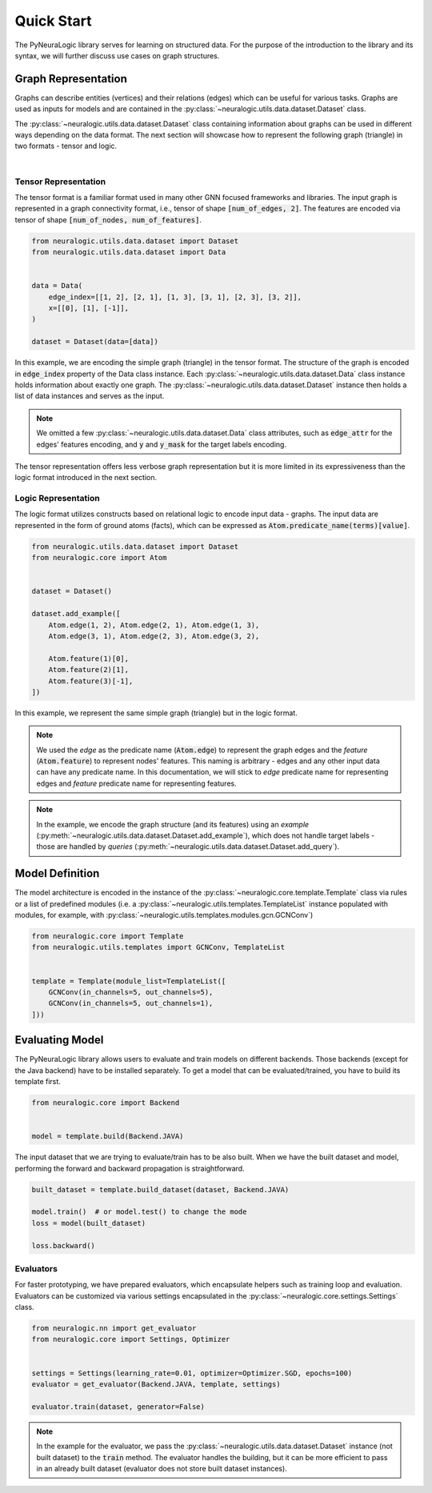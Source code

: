 Quick Start
===========

The PyNeuraLogic library serves for learning on structured data. For the purpose of the introduction to the library and
its syntax, we will further discuss use cases on graph structures.

Graph Representation
####################

Graphs can describe entities (vertices) and their relations (edges) which can be useful for various tasks. Graphs are
used as inputs for models and are contained in the :py:class:`~neuralogic.utils.data.dataset.Dataset` class.

The :py:class:`~neuralogic.utils.data.dataset.Dataset` class containing information about graphs can be used in different ways depending on the data format. The
next section will showcase how to represent the following graph (triangle) in two formats - tensor and logic.

.. image:: _static/simple_graph.svg
    :width: 300
    :alt: Simple graph
    :align: center

|

Tensor Representation
*********************

The tensor format is a familiar format used in many other GNN focused frameworks and libraries. The input graph is
represented in a graph connectivity format, i.e., tensor of shape :code:`[num_of_edges, 2]`. The features are encoded via tensor of shape :code:`[num_of_nodes, num_of_features]`.

.. code-block:: Python

    from neuralogic.utils.data.dataset import Dataset
    from neuralogic.utils.data.dataset import Data


    data = Data(
        edge_index=[[1, 2], [2, 1], [1, 3], [3, 1], [2, 3], [3, 2]],
        x=[[0], [1], [-1]],
    )

    dataset = Dataset(data=[data])


In this example, we are encoding the simple graph (triangle) in the tensor format. The structure of the graph is
encoded in :code:`edge_index` property of the Data class instance. Each :py:class:`~neuralogic.utils.data.dataset.Data` class instance holds information about exactly
one graph. The :py:class:`~neuralogic.utils.data.dataset.Dataset` instance then holds a list of data instances and serves as the input.

.. NOTE::

    We omitted a few :py:class:`~neuralogic.utils.data.dataset.Data` class attributes, such as :code:`edge_attr` for the edges'
    features encoding, and :code:`y` and :code:`y_mask` for the target labels encoding.


The tensor representation offers less verbose graph representation but it is more limited in its expressiveness than the logic
format introduced in the next section.

Logic Representation
********************

The logic format utilizes constructs based on relational logic to encode input data - graphs. The input data are represented in the form of ground atoms (facts),
which can be expressed as :code:`Atom.predicate_name(terms)[value]`.

.. code-block:: Python

    from neuralogic.utils.data.dataset import Dataset
    from neuralogic.core import Atom


    dataset = Dataset()

    dataset.add_example([
        Atom.edge(1, 2), Atom.edge(2, 1), Atom.edge(1, 3),
        Atom.edge(3, 1), Atom.edge(2, 3), Atom.edge(3, 2),

        Atom.feature(1)[0],
        Atom.feature(2)[1],
        Atom.feature(3)[-1],
    ])

In this example, we represent the same simple graph (triangle) but in the logic format.

.. NOTE::
    We used the *edge* as the predicate name (:code:`Atom.edge`) to represent the graph edges and the *feature* (:code:`Atom.feature`) to represent nodes' features. This naming is arbitrary -
    edges and any other input data can have any predicate name. In this documentation, we will stick to *edge* predicate name for
    representing edges and *feature* predicate name for representing features.

.. NOTE::
    In the example, we encode the graph structure (and its features) using an *example* (:py:meth:`~neuralogic.utils.data.dataset.Dataset.add_example`), which does not handle target
    labels - those are handled by *queries* (:py:meth:`~neuralogic.utils.data.dataset.Dataset.add_query`).


Model Definition
################

The model architecture is encoded in the instance of the :py:class:`~neuralogic.core.template.Template` class via rules or a list of predefined modules
(i.e. a :py:class:`~neuralogic.utils.templates.TemplateList` instance populated with modules, for example, with :py:class:`~neuralogic.utils.templates.modules.gcn.GCNConv`)


.. code-block:: Python

    from neuralogic.core import Template
    from neuralogic.utils.templates import GCNConv, TemplateList


    template = Template(module_list=TemplateList([
        GCNConv(in_channels=5, out_channels=5),
        GCNConv(in_channels=5, out_channels=1),
    ]))


Evaluating Model
################

The PyNeuraLogic library allows users to evaluate and train models on different backends. Those backends
(except for the Java backend) have to be installed separately. To get a model that can be evaluated/trained,
you have to build its template first.

.. code-block:: Python

    from neuralogic.core import Backend


    model = template.build(Backend.JAVA)


The input dataset that we are trying to evaluate/train has to be also built. When we have the built dataset and model,
performing the forward and backward propagation is straightforward.

.. code-block:: Python

    built_dataset = template.build_dataset(dataset, Backend.JAVA)

    model.train()  # or model.test() to change the mode
    loss = model(built_dataset)

    loss.backward()


Evaluators
**********

For faster prototyping, we have prepared evaluators, which encapsulate helpers such as training loop and
evaluation. Evaluators can be customized via various settings encapsulated in the :py:class:`~neuralogic.core.settings.Settings` class.

.. code-block:: Python

    from neuralogic.nn import get_evaluator
    from neuralogic.core import Settings, Optimizer


    settings = Settings(learning_rate=0.01, optimizer=Optimizer.SGD, epochs=100)
    evaluator = get_evaluator(Backend.JAVA, template, settings)

    evaluator.train(dataset, generator=False)


.. NOTE::
    In the example for the evaluator, we pass the :py:class:`~neuralogic.utils.data.dataset.Dataset` instance (not built dataset) to the :code:`train` method.
    The evaluator handles the building, but it can be more efficient to pass in an already built dataset
    (evaluator does not store built dataset instances).
